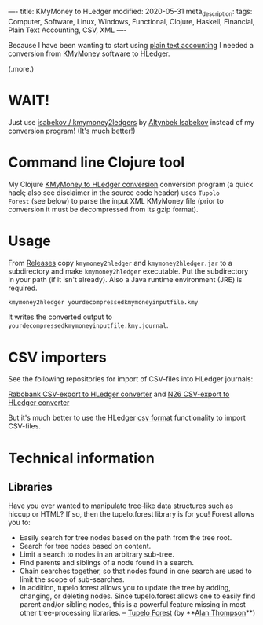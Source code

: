 ----
title: KMyMoney to HLedger
modified: 2020-05-31
meta_description: 
tags: Computer, Software, Linux, Windows, Functional, Clojure, Haskell, Financial, Plain Text Accounting, CSV, XML
----

Because I have been wanting to start using [[https://plaintextaccounting.org/][plain text accounting]] I
needed a conversion from [[https://kmymoney.org/][KMyMoney]] software to [[https://hledger.org/][HLedger]].

(.more.)

* WAIT!
Just use [[https://github.com/isabekov/kmymoney2ledgers][isabekov / kmymoney2ledgers]] by [[https://github.com/isabekov][Altynbek Isabekov]] instead of my conversion program! (It's much better!)

* Command line Clojure tool
    :PROPERTIES:
    :CUSTOM_ID: command-line-clojure-tool
    :END:

My Clojure [[https://github.com/maridonkers/kmymoney2hledger][KMyMoney to HLedger conversion]] conversion program (a quick
hack; also see disclaimer in the source code header) uses =Tupolo
Forest= (see below) to parse the input XML KMyMoney file (prior to
conversion it must be decompressed from its gzip format).

* Usage
    :PROPERTIES:
    :CUSTOM_ID: usage
    :END:

From [[https://github.com/maridonkers/kmymoney2hledger/releases][Releases]] copy =kmymoney2hledger= and =kmymoney2hledger.jar= to a
subdirectory and make =kmymoney2hledger= executable. Put the
subdirectory in your path (if it isn't already). Also a Java runtime
environment (JRE) is required.

#+BEGIN_SRC sh
  kmymoney2hledger yourdecompressedkmymoneyinputfile.kmy
#+END_SRC

It writes the converted output to
=yourdecompressedkmymoneyinputfile.kmy.journal=.

* CSV importers
    :PROPERTIES:
    :CUSTOM_ID: csv-importers
    :END:

See the following repositories for import of CSV-files into HLedger
journals:

[[https://github.com/maridonkers/rabobankcsvhledger][Rabobank CSV-export to HLedger converter]] and [[https://github.com/maridonkers/n26csvhledger][N26 CSV-export to HLedger converter]]

But it's much better to use the HLedger [[https://hledger.org/csv.html][csv format]] functionality to import CSV-files.

* Technical information
    :PROPERTIES:
    :CUSTOM_ID: technical-information
    :END:

** Libraries
     :PROPERTIES:
     :CUSTOM_ID: libraries
     :END:

Have you ever wanted to manipulate tree-like data structures such as
hiccup or HTML? If so, then the tupelo.forest library is for you!
Forest allows you to:

- Easily search for tree nodes based on the path from the tree root.
- Search for tree nodes based on content.
- Limit a search to nodes in an arbitrary sub-tree.
- Find parents and siblings of a node found in a search.
- Chain searches together, so that nodes found in one search are used
  to limit the scope of sub-searches.
- In addition, tupelo.forest allows you to update the tree by adding,
  changing, or deleting nodes. Since tupelo.forest allows one to
  easily find parent and/or sibling nodes, this is a powerful feature
  missing in most other tree-processing libraries. -- [[https://github.com/cloojure/tupelo/blob/master/docs/forest.adoc][Tupelo Forest]]
  (by **[[https://github.com/clojure][Alan Thompson]]**)
